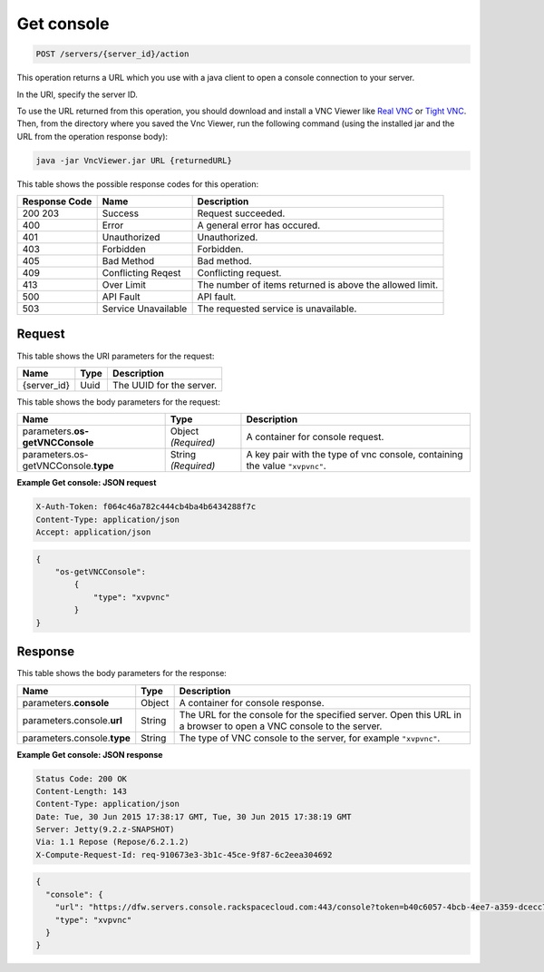 
.. THIS OUTPUT IS GENERATED FROM THE WADL. DO NOT EDIT.

.. _post-get-console-servers-server-id-action:

Get console
^^^^^^^^^^^^^^^^^^^^^^^^^^^^^^^^^^^^^^^^^^^^^^^^^^^^^^^^^^^^^^^^^^^^^^^^^^^^^^^^

.. code::

    POST /servers/{server_id}/action

This operation returns a URL which you use with a java client to open a console connection 
to your server.

In the URI, specify the server ID.

To use the URL returned from this operation, you should download and install a VNC Viewer 
like `Real VNC <https://www.realvnc.com/products/vnc/documentation/4.0/win/java.html>`__ 
or `Tight VNC <http://www.tightvnc.com/download.php>`__. Then, from the directory where 
you saved the Vnc Viewer, run the following command (using the installed jar and the URL 
from the operation response body):

.. code::

   java -jar VncViewer.jar URL {returnedURL}

This table shows the possible response codes for this operation:


+--------------------------+-------------------------+-------------------------+
|Response Code             |Name                     |Description              |
+==========================+=========================+=========================+
|200 203                   |Success                  |Request succeeded.       |
+--------------------------+-------------------------+-------------------------+
|400                       |Error                    |A general error has      |
|                          |                         |occured.                 |
+--------------------------+-------------------------+-------------------------+
|401                       |Unauthorized             |Unauthorized.            |
+--------------------------+-------------------------+-------------------------+
|403                       |Forbidden                |Forbidden.               |
+--------------------------+-------------------------+-------------------------+
|405                       |Bad Method               |Bad method.              |
+--------------------------+-------------------------+-------------------------+
|409                       |Conflicting Reqest       |Conflicting request.     |
+--------------------------+-------------------------+-------------------------+
|413                       |Over Limit               |The number of items      |
|                          |                         |returned is above the    |
|                          |                         |allowed limit.           |
+--------------------------+-------------------------+-------------------------+
|500                       |API Fault                |API fault.               |
+--------------------------+-------------------------+-------------------------+
|503                       |Service Unavailable      |The requested service is |
|                          |                         |unavailable.             |
+--------------------------+-------------------------+-------------------------+


Request
""""""""""""""""




This table shows the URI parameters for the request:

+--------------------------+-------------------------+-------------------------+
|Name                      |Type                     |Description              |
+==========================+=========================+=========================+
|{server_id}               |Uuid                     |The UUID for the server. |
+--------------------------+-------------------------+-------------------------+





This table shows the body parameters for the request:

+--------------------------+-------------------------+-------------------------+
|Name                      |Type                     |Description              |
+==========================+=========================+=========================+
|parameters.\ **os-        |Object *(Required)*      |A container for console  |
|getVNCConsole**           |                         |request.                 |
+--------------------------+-------------------------+-------------------------+
|parameters.os-            |String *(Required)*      |A key pair with the type |
|getVNCConsole.\ **type**  |                         |of vnc console,          |
|                          |                         |containing the value     |
|                          |                         |``"xvpvnc"``.            |
+--------------------------+-------------------------+-------------------------+





**Example Get console: JSON request**


.. code::

   X-Auth-Token: f064c46a782c444cb4ba4b6434288f7c
   Content-Type: application/json
   Accept: application/json


.. code::

   {
       "os-getVNCConsole": 
           {
               "type": "xvpvnc"
           }
   }





Response
""""""""""""""""





This table shows the body parameters for the response:

+--------------------------+-------------------------+-------------------------+
|Name                      |Type                     |Description              |
+==========================+=========================+=========================+
|parameters.\ **console**  |Object                   |A container for console  |
|                          |                         |response.                |
+--------------------------+-------------------------+-------------------------+
|parameters.console.\      |String                   |The URL for the console  |
|**url**                   |                         |for the specified        |
|                          |                         |server. Open this URL in |
|                          |                         |a browser to open a VNC  |
|                          |                         |console to the server.   |
+--------------------------+-------------------------+-------------------------+
|parameters.console.\      |String                   |The type of VNC console  |
|**type**                  |                         |to the server, for       |
|                          |                         |example ``"xvpvnc"``.    |
+--------------------------+-------------------------+-------------------------+







**Example Get console: JSON response**


.. code::

       Status Code: 200 OK
       Content-Length: 143
       Content-Type: application/json
       Date: Tue, 30 Jun 2015 17:38:17 GMT, Tue, 30 Jun 2015 17:38:19 GMT
       Server: Jetty(9.2.z-SNAPSHOT)
       Via: 1.1 Repose (Repose/6.2.1.2)
       X-Compute-Request-Id: req-910673e3-3b1c-45ce-9f87-6c2eea304692


.. code::

   {
     "console": {
       "url": "https://dfw.servers.console.rackspacecloud.com:443/console?token=b40c6057-4bcb-4ee7-a359-dcecc752b379",
       "type": "xvpvnc"
     }
   }




